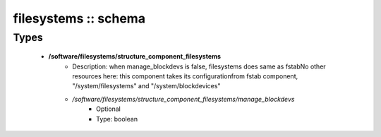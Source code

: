 #####################
filesystems :: schema
#####################

Types
-----

 - **/software/filesystems/structure_component_filesystems**
    - Description: when manage_blockdevs is false, filesystems does same as fstabNo other resources here: this component takes its configurationfrom fstab component, "/system/filesystems" and "/system/blockdevices"
    - */software/filesystems/structure_component_filesystems/manage_blockdevs*
        - Optional
        - Type: boolean
